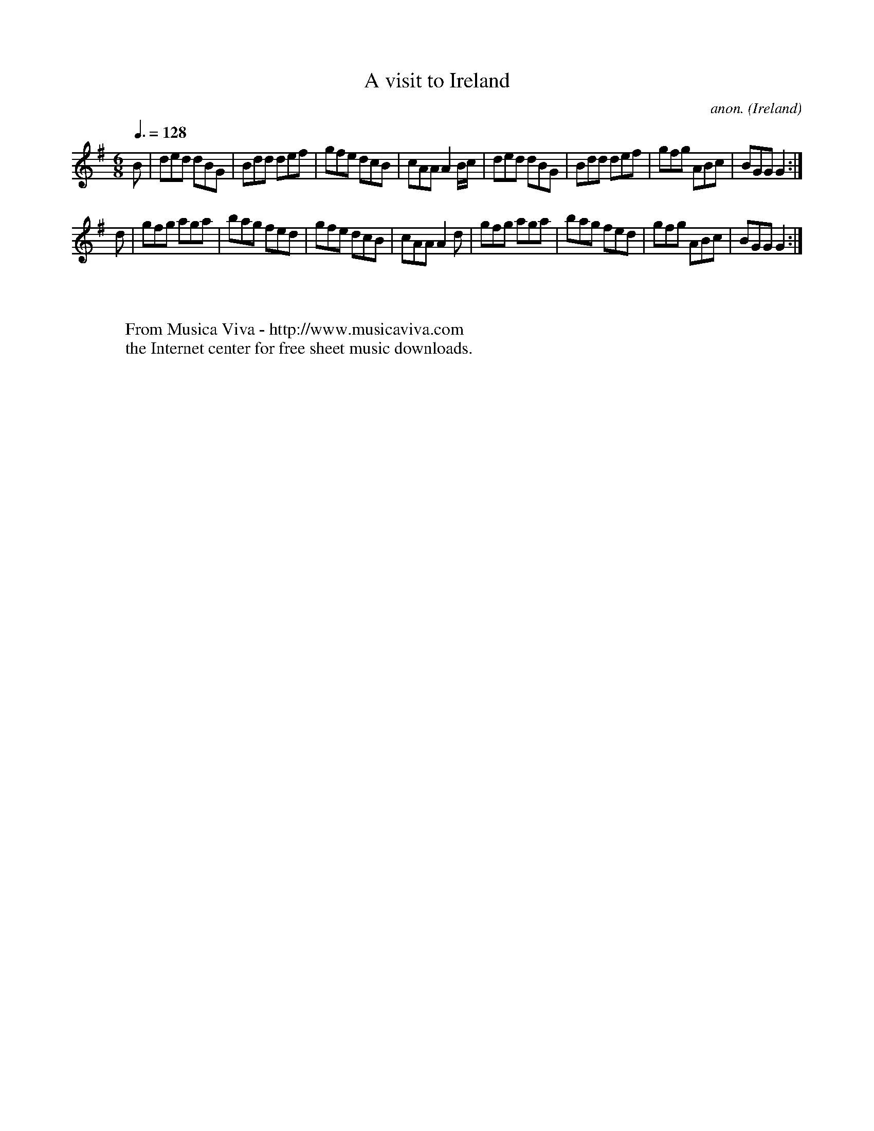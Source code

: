 X:39
T:A visit to Ireland
C:anon.
O:Ireland
B:Francis O'Neill: "The Dance Music of Ireland" (1907) no. 39
R:Double jig
Z:Transcribed by Frank Nordberg - http://www.musicaviva.com
F:http://www.musicaviva.com/abc/tunes/ireland/oneill-1001/0039/oneill-1001-0039-1.abc
M:6/8
L:1/8
Q:3/8=128
K:G
B|ded dBG|Bdd def|gfe dcB|cAA A2 B/c/|ded dBG|Bdd def|gfg ABc|BGG G2:|
d|gfg aga|bag fed|gfe dcB|cAA A2d|gfg aga|bag fed|gfg ABc|BGG G2:|
W:
W:
W:  From Musica Viva - http://www.musicaviva.com
W:  the Internet center for free sheet music downloads.
